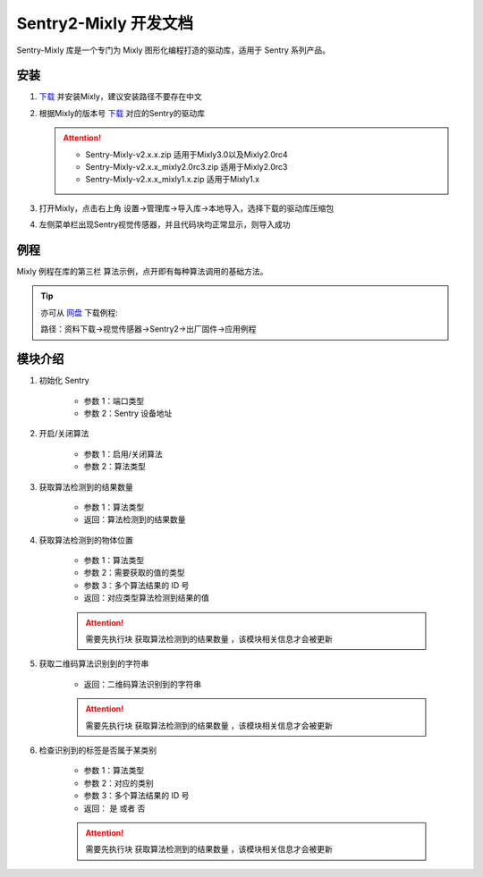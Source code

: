 .. _chapter_mixly_index:

Sentry2-Mixly 开发文档
======================

Sentry-Mixly 库是一个专门为 Mixly 图形化编程打造的驱动库，适用于 Sentry 系列产品。

安装
----

1. `下载 <https://mixly.cn/explore/software>`_ 并安装Mixly，建议安装路径不要存在中文
2. 根据Mixly的版本号 `下载 <https://github.com/AITosee/Sentry-Mixly/releases>`_ 对应的Sentry的驱动库

   .. attention::
        - Sentry-Mixly-v2.x.x.zip                 适用于Mixly3.0以及Mixly2.0rc4
        - Sentry-Mixly-v2.x.x_mixly2.0rc3.zip     适用于Mixly2.0rc3
        - Sentry-Mixly-v2.x.x_mixly1.x.zip        适用于Mixly1.x

3. 打开Mixly，点击右上角 设置->管理库->导入库->本地导入，选择下载的驱动库压缩包
4. 左侧菜单栏出现Sentry视觉传感器，并且代码块均正常显示，则导入成功

例程
----

Mixly 例程在库的第三栏 ``算法示例``，点开即有每种算法调用的基础方法。

.. image:: images/mixly_sentry_examples.png

.. tip::

    亦可从 `网盘 <https://pan.baidu.com/s/1Ur39pkhnL8yznRqGbX2tkA?pwd=1022>`_ 下载例程:

    路径：资料下载->视觉传感器->Sentry2->出厂固件->应用例程

模块介绍
--------

1. 初始化 Sentry

    .. image:: images/mixly_sentry_init.png

    - 参数 1：端口类型
    - 参数 2：Sentry 设备地址

2. 开启/关闭算法

    .. image:: images/mixly_sentry_vision_begin.png

    - 参数 1：启用/关闭算法
    - 参数 2：算法类型

3. 获取算法检测到的结果数量

    .. image:: images/mixy_sentry_get_status.png

    - 参数 1：算法类型
    - 返回：算法检测到的结果数量

4. 获取算法检测到的物体位置

    .. image:: images/mixly_sentry_get_value.png
    .. image:: images/mixly_sentry_color_get_value.png
    .. image:: images/mixly_sentry_qrcode_get_value.png.png

    - 参数 1：算法类型
    - 参数 2：需要获取的值的类型
    - 参数 3：多个算法结果的 ID 号
    - 返回：对应类型算法检测到结果的值

    .. attention::

        需要先执行块 ``获取算法检测到的结果数量`` ，该模块相关信息才会被更新

5. 获取二维码算法识别到的字符串

    .. image:: images/mixly_sentry_get_qrcode_string.png

    - 返回：二维码算法识别到的字符串

    .. attention::

        需要先执行块 ``获取算法检测到的结果数量`` ，该模块相关信息才会被更新

6. 检查识别到的标签是否属于某类别

    .. image:: images/mixly_sentry_check_label.png

    - 参数 1：算法类型
    - 参数 2：对应的类别
    - 参数 3：多个算法结果的 ID 号
    - 返回： ``是`` 或者 ``否``

    .. attention::

        需要先执行块 ``获取算法检测到的结果数量`` ，该模块相关信息才会被更新
